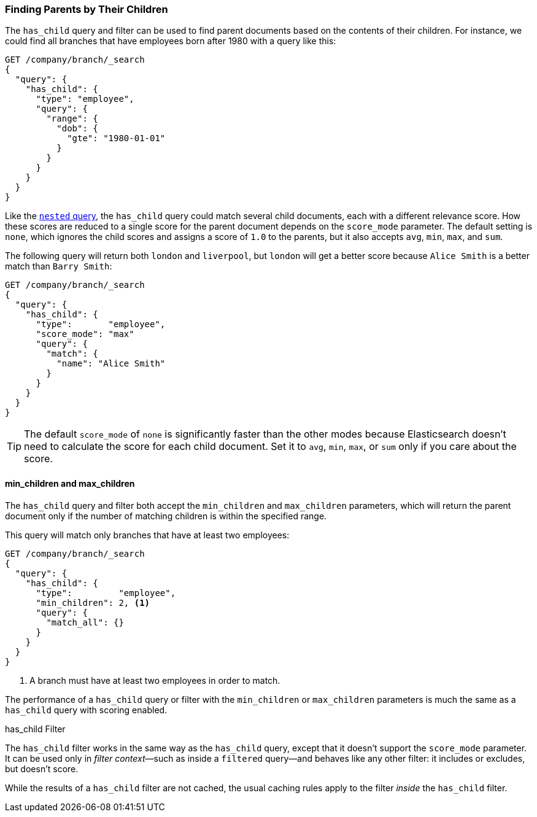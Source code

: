 [[has-child]]
=== Finding Parents by Their Children

The `has_child` query and filter can be used to find parent documents based on
the contents of their children.((("parent-child relationship", "finding parents by their children")))  For instance, we could find all branches that
have employees born after 1980 with a query like this:

[source,json]
-------------------------
GET /company/branch/_search
{
  "query": {
    "has_child": {
      "type": "employee",
      "query": {
        "range": {
          "dob": {
            "gte": "1980-01-01"
          }
        }
      }
    }
  }
}
-------------------------

Like the <<nested-query,`nested` query>>, the `has_child` query could
match several child documents,((("has_child query"))) each with a different relevance
score. How these scores are reduced to a single score for the parent document
depends on the `score_mode` parameter. The default setting is `none`, which
ignores the child scores and assigns a score of `1.0` to the parents, but it
also accepts `avg`, `min`, `max`, and `sum`.

The following query will return both `london` and `liverpool`, but `london`
will get a better score because `Alice Smith` is a better match than
`Barry Smith`:

[source,json]
-------------------------
GET /company/branch/_search
{
  "query": {
    "has_child": {
      "type":       "employee",
      "score_mode": "max"
      "query": {
        "match": {
          "name": "Alice Smith"
        }
      }
    }
  }
}
-------------------------

TIP: The default `score_mode` of `none` is significantly faster than the other
modes because Elasticsearch doesn't need to calculate the score for each child
document. Set it to `avg`, `min`, `max`, or `sum` only if you care about the
score.((("parent-child relationship", "finding parents by their children", "min_children and max_children")))

[[min-max-children]]
==== min_children and max_children

The `has_child` query and filter both accept the `min_children` and
`max_children` parameters,((("min_children parameter")))((("max_children parameter")))((("has_child query"))) which will return the parent document only if the
number of matching children is within the specified range.

This query will match only branches that have at least two employees:

[source,json]
-------------------------
GET /company/branch/_search
{
  "query": {
    "has_child": {
      "type":         "employee",
      "min_children": 2, <1>
      "query": {
        "match_all": {}
      }
    }
  }
}
-------------------------
<1> A branch must have at least two employees in order to match.

The performance of a `has_child` query or filter with the `min_children` or
`max_children` parameters is much the same as a `has_child` query with scoring
enabled.

.has_child Filter
**************************

The `has_child` filter works((("has_child filter"))) in the same way as the `has_child` query, except
that it doesn't support the `score_mode` parameter. It can be used only in
_filter context_&#x2014;such as inside a `filtered` query--and behaves
like any other filter: it includes or excludes, but doesn't score.

While the results of a `has_child` filter are not cached, the usual caching
rules apply to the filter _inside_ the `has_child` filter.

**************************
